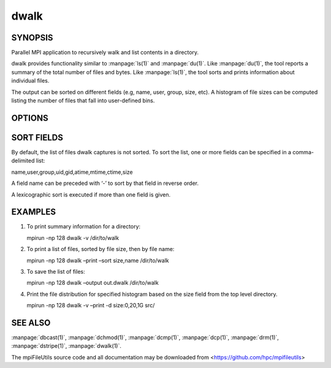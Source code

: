 dwalk
=====

SYNOPSIS
--------

Parallel MPI application to recursively walk and list contents in a
directory.

dwalk provides functionality similar to :manpage:`ls(1)` and :manpage:`du(1)`. Like
:manpage:`du(1)`, the tool reports a summary of the total number of files and
bytes. Like :manpage:`ls(1)`, the tool sorts and prints information about
individual files.

The output can be sorted on different fields (e.g, name, user, group,
size, etc). A histogram of file sizes can be computed listing the number
of files that fall into user-defined bins.

OPTIONS
-------

.. option:: -i, --input FILE

   Read source list from FILE. FILE must be generated by another tool
   from the mpiFileUtils suite.

.. option:: -o, --output FILE

   Write the processed list to a file.

.. option:: -l, --lite

   Walk file system without stat.

.. option:: -s, --sort FIELD

   Sort output by comma-delimited fields (see below).

.. option:: -d, --distribution size:SEPARATORS

   Print the distribution of file sizes. For example, specifying
   size:0,80,100 will report the number of files that have size 0
   bytes, between 1-80 bytes, between 81-99 bytes, and 100 bytes or
   greater.

.. option:: -p, --print

   Print files to the screen.

.. option:: -v, --verbose

   Run in verbose mode.

.. option:: -h, --help

   Print usage.

SORT FIELDS
-----------

By default, the list of files dwalk captures is not sorted. To sort the
list, one or more fields can be specified in a comma-delimited list:

name,user,group,uid,gid,atime,mtime,ctime,size

A field name can be preceded with ‘-’ to sort by that field in reverse
order.

A lexicographic sort is executed if more than one field is given.

EXAMPLES
--------

1. To print summary information for a directory:

   mpirun -np 128 dwalk -v /dir/to/walk

2. To print a list of files, sorted by file size, then by file name:

   mpirun -np 128 dwalk –print –sort size,name /dir/to/walk

3. To save the list of files:

   mpirun -np 128 dwalk –output out.dwalk /dir/to/walk

4. Print the file distribution for specified histogram based on the size
   field from the top level directory.

   mpirun -np 128 dwalk -v –print -d size:0,20,1G src/

SEE ALSO
--------

:manpage:`dbcast(1)`, :manpage:`dchmod(1)`, :manpage:`dcmp(1)`, :manpage:`dcp(1)`,
:manpage:`drm(1)`, :manpage:`dstripe(1)`, :manpage:`dwalk(1)`.

The mpiFileUtils source code and all documentation may be downloaded
from <https://github.com/hpc/mpifileutils>
